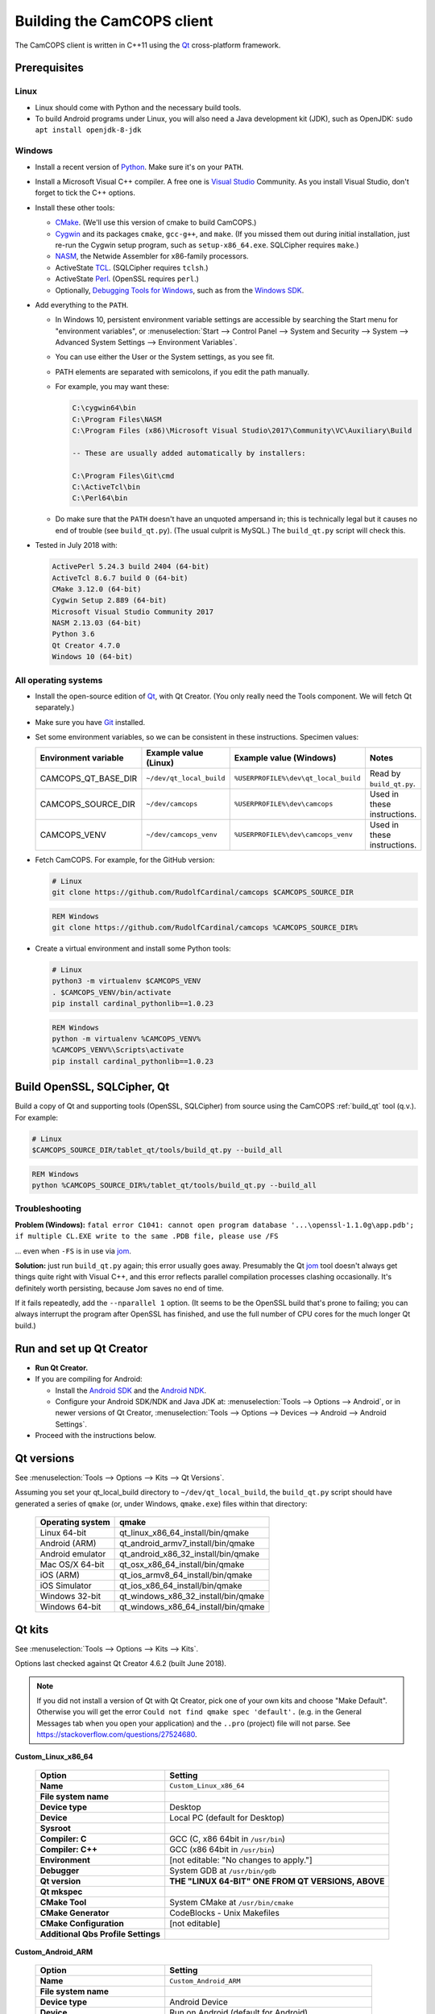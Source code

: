 ..  documentation/source/developer/building_client.rst

..  Copyright (C) 2012-2018 Rudolf Cardinal (rudolf@pobox.com).
    .
    This file is part of CamCOPS.
    .
    CamCOPS is free software: you can redistribute it and/or modify
    it under the terms of the GNU General Public License as published by
    the Free Software Foundation, either version 3 of the License, or
    (at your option) any later version.
    .
    CamCOPS is distributed in the hope that it will be useful,
    but WITHOUT ANY WARRANTY; without even the implied warranty of
    MERCHANTABILITY or FITNESS FOR A PARTICULAR PURPOSE. See the
    GNU General Public License for more details.
    .
    You should have received a copy of the GNU General Public License
    along with CamCOPS. If not, see <http://www.gnu.org/licenses/>.

.. _Android NDK: https://developer.android.com/ndk/
.. _Android SDK: https://developer.android.com/studio/
.. _CMake: https://cmake.org/
.. _Cygwin: https://www.cygwin.com/
.. _Debugging Tools for Windows: https://docs.microsoft.com/en-us/windows-hardware/drivers/debugger/
.. _Git: https://git-scm.com/
.. _jom: https://wiki.qt.io/Jom
.. _NASM: http://www.nasm.us/
.. _Perl: https://www.activestate.com/activeperl
.. _Python: https://www.python.org/
.. _Qt: https://www.qt.io/
.. _TCL: https://www.activestate.com/activetcl
.. _Valgrind: http://valgrind.org/
.. _Visual Studio: https://visualstudio.microsoft.com/
.. _Windows SDK: https://developer.microsoft.com/en-us/windows/downloads/windows-10-sdk

Building the CamCOPS client
===========================

The CamCOPS client is written in C++11 using the Qt_ cross-platform framework.

Prerequisites
-------------

Linux
~~~~~

- Linux should come with Python and the necessary build tools.

- To build Android programs under Linux, you will also need a Java development
  kit (JDK), such as OpenJDK: ``sudo apt install openjdk-8-jdk``

Windows
~~~~~~~

- Install a recent version of Python_. Make sure it's on your ``PATH``.

- Install a Microsoft Visual C++ compiler. A free one is `Visual Studio`_
  Community. As you install Visual Studio, don't forget to tick the C++
  options.

- Install these other tools:

  - CMake_. (We'll use this version of cmake to build CamCOPS.)

  - Cygwin_ and its packages ``cmake``, ``gcc-g++``, and ``make``. (If you missed
    them out during initial installation, just re-run the Cygwin setup program,
    such as ``setup-x86_64.exe``. SQLCipher requires ``make``.)

  - NASM_, the Netwide Assembler for x86-family processors.

  - ActiveState TCL_. (SQLCipher requires ``tclsh``.)

  - ActiveState Perl_. (OpenSSL requires ``perl``.)

  - Optionally, `Debugging Tools for Windows`_, such as from the
    `Windows SDK`_.

- Add everything to the ``PATH``.

  - In Windows 10, persistent environment variable settings are accessible by
    searching the Start menu for "environment variables", or
    :menuselection:`Start --> Control Panel --> System and Security --> System
    --> Advanced System Settings --> Environment Variables`.

  - You can use either the User or the System settings, as you see fit.

  - PATH elements are separated with semicolons, if you edit the path manually.

  - For example, you may want these:

    .. code-block:: none

        C:\cygwin64\bin
        C:\Program Files\NASM
        C:\Program Files (x86)\Microsoft Visual Studio\2017\Community\VC\Auxiliary\Build

        -- These are usually added automatically by installers:

        C:\Program Files\Git\cmd
        C:\ActiveTcl\bin
        C:\Perl64\bin

  - Do make sure that the ``PATH`` doesn't have an unquoted ampersand in; this
    is technically legal but it causes no end of trouble (see ``build_qt.py``).
    (The usual culprit is MySQL.) The ``build_qt.py`` script will check this.

- Tested in July 2018 with:

  .. code-block:: none

    ActivePerl 5.24.3 build 2404 (64-bit)
    ActiveTcl 8.6.7 build 0 (64-bit)
    CMake 3.12.0 (64-bit)
    Cygwin Setup 2.889 (64-bit)
    Microsoft Visual Studio Community 2017
    NASM 2.13.03 (64-bit)
    Python 3.6
    Qt Creator 4.7.0
    Windows 10 (64-bit)

All operating systems
~~~~~~~~~~~~~~~~~~~~~

- Install the open-source edition of Qt_, with Qt Creator. (You only really
  need the Tools component. We will fetch Qt separately.)

- Make sure you have Git_ installed.

- Set some environment variables, so we can be consistent in these
  instructions. Specimen values:

  +---------------------+--------------------------+--------------------------------------+-----------------------------+
  | Environment         | Example value (Linux)    | Example value (Windows)              | Notes                       |
  | variable            |                          |                                      |                             |
  +=====================+==========================+======================================+=============================+
  | CAMCOPS_QT_BASE_DIR | ``~/dev/qt_local_build`` | ``%USERPROFILE%\dev\qt_local_build`` | Read by ``build_qt.py``.    |
  +---------------------+--------------------------+--------------------------------------+-----------------------------+
  | CAMCOPS_SOURCE_DIR  | ``~/dev/camcops``        | ``%USERPROFILE%\dev\camcops``        | Used in these instructions. |
  +---------------------+--------------------------+--------------------------------------+-----------------------------+
  | CAMCOPS_VENV        | ``~/dev/camcops_venv``   | ``%USERPROFILE%\dev\camcops_venv``   | Used in these instructions. |
  +---------------------+--------------------------+--------------------------------------+-----------------------------+

- Fetch CamCOPS. For example, for the GitHub version:

  .. code-block:: bash

    # Linux
    git clone https://github.com/RudolfCardinal/camcops $CAMCOPS_SOURCE_DIR

  .. code-block:: bat

    REM Windows
    git clone https://github.com/RudolfCardinal/camcops %CAMCOPS_SOURCE_DIR%

- Create a virtual environment and install some Python tools:

  .. code-block:: bash

    # Linux
    python3 -m virtualenv $CAMCOPS_VENV
    . $CAMCOPS_VENV/bin/activate
    pip install cardinal_pythonlib==1.0.23

  .. code-block:: bat

    REM Windows
    python -m virtualenv %CAMCOPS_VENV%
    %CAMCOPS_VENV%\Scripts\activate
    pip install cardinal_pythonlib==1.0.23

Build OpenSSL, SQLCipher, Qt
----------------------------

Build a copy of Qt and supporting tools (OpenSSL, SQLCipher) from source using
the CamCOPS :ref:`build_qt` tool (q.v.). For example:

.. code-block:: bash

    # Linux
    $CAMCOPS_SOURCE_DIR/tablet_qt/tools/build_qt.py --build_all

.. code-block:: bat

    REM Windows
    python %CAMCOPS_SOURCE_DIR%/tablet_qt/tools/build_qt.py --build_all

Troubleshooting
~~~~~~~~~~~~~~~

**Problem (Windows):** ``fatal error C1041: cannot open program database
'...\openssl-1.1.0g\app.pdb'; if multiple CL.EXE write to the same .PDB file,
please use /FS``

... even when ``-FS`` is in use via jom_.

**Solution:** just run ``build_qt.py`` again; this error usually goes away.
Presumably the Qt jom_ tool doesn't always get things quite right with Visual
C++, and this error reflects parallel compilation processes clashing
occasionally. It's definitely worth persisting, because Jom saves no end of
time.

If it fails repeatedly, add the ``--nparallel 1`` option. (It seems to be the
OpenSSL build that's prone to failing; you can always interrupt the program
after OpenSSL has finished, and use the full number of CPU cores for the much
longer Qt build.)


Run and set up Qt Creator
-------------------------

- **Run Qt Creator.**

- If you are compiling for Android:

  - Install the `Android SDK`_ and the `Android NDK`_.

  - Configure your Android SDK/NDK and Java JDK at: :menuselection:`Tools -->
    Options --> Android`, or in newer versions of Qt Creator,
    :menuselection:`Tools --> Options --> Devices --> Android --> Android
    Settings`.

- Proceed with the instructions below.

Qt versions
-----------

See :menuselection:`Tools --> Options --> Kits --> Qt Versions`.

Assuming you set your qt_local_build directory to ``~/dev/qt_local_build``, the
``build_qt.py`` script should have generated a series of ``qmake`` (or, under
Windows, ``qmake.exe``) files within that directory:

    ==================  ==============================================
    Operating system    qmake
    ==================  ==============================================
    Linux 64-bit        qt_linux_x86_64_install/bin/qmake
    Android (ARM)       qt_android_armv7_install/bin/qmake
    Android emulator    qt_android_x86_32_install/bin/qmake
    Mac OS/X 64-bit     qt_osx_x86_64_install/bin/qmake
    iOS (ARM)           qt_ios_armv8_64_install/bin/qmake
    iOS Simulator       qt_ios_x86_64_install/bin/qmake
    Windows 32-bit      qt_windows_x86_32_install/bin/qmake
    Windows 64-bit      qt_windows_x86_64_install/bin/qmake
    ==================  ==============================================


Qt kits
-------

See :menuselection:`Tools --> Options --> Kits --> Kits`.

Options last checked against Qt Creator 4.6.2 (built June 2018).

.. note::

    If you did not install a version of Qt with Qt Creator, pick one of your
    own kits and choose "Make Default". Otherwise you will get the error
    ``Could not find qmake spec 'default'.`` (e.g. in the General Messages tab
    when you open your application) and the ``..pro`` (project) file will not
    parse. See https://stackoverflow.com/questions/27524680.

**Custom_Linux_x86_64**

    .. list-table::
        :header-rows: 1
        :stub-columns: 1

        * - Option
          - Setting
        * - Name
          - ``Custom_Linux_x86_64``
        * - File system name
          -
        * - Device type
          - Desktop
        * - Device
          - Local PC (default for Desktop)
        * - Sysroot
          -
        * - Compiler: C
          - GCC (C, x86 64bit in ``/usr/bin``)
        * - Compiler: C++
          - GCC (x86 64bit in ``/usr/bin``)
        * - Environment
          - [not editable: "No changes to apply."]
        * - Debugger
          - System GDB at ``/usr/bin/gdb``
        * - Qt version
          - **THE "LINUX 64-BIT" ONE FROM QT VERSIONS, ABOVE**
        * - Qt mkspec
          -
        * - CMake Tool
          - System CMake at ``/usr/bin/cmake``
        * - CMake Generator
          - CodeBlocks - Unix Makefiles
        * - CMake Configuration
          - [not editable]
        * - Additional Qbs Profile Settings
          -

**Custom_Android_ARM**

    .. list-table::
        :header-rows: 1
        :stub-columns: 1

        * - Option
          - Setting
        * - Name
          - ``Custom_Android_ARM``
        * - File system name
          -
        * - Device type
          - Android Device
        * - Device
          - Run on Android (default for Android)
        * - Sysroot
          -
        * - Compiler: C
          - <No compiler>
        * - Compiler: C++
          - Android GCC (arm-4.9)
        * - Environment
          - [not editable: "No changes to apply."]
        * - Debugger
          - Android Debugger for Android GCC (arm-4.9)
        * - Qt version
          - **THE "ANDROID" ONE FROM QT VERSIONS, ABOVE**
        * - Qt mkspec
          -
        * - CMake Tool
          - System CMake at ``/usr/bin/cmake``
        * - CMake Generator
          - CodeBlocks - Unix Makefiles
        * - CMake Configuration
          - [not editable]
        * - Additional Qbs Profile Settings
          -

**Custom_Android_x86** -- NOT FULLY TESTED

    .. list-table::
        :header-rows: 1
        :stub-columns: 1

        * - Option
          - Setting
        * - Name
          - ``Custom_Android_x86``
        * - File system name
          -
        * - Device type
          - Android Device
        * - Device
          - Run on Android (default for Android)
        * - Sysroot
          -
        * - Compiler: C
          - <No compiler>
        * - Compiler: C++
          - Android GCC (i686-4.9)
        * - Environment
          - [not editable: "No changes to apply."]
        * - Debugger
          - Android Debugger for Android GCC (i686-4.9)
        * - Qt version
          - **THE "ANDROID EMULATOR" ONE FROM QT VERSIONS, ABOVE**
        * - Qt mkspec
          -
        * - CMake Tool
          - System CMake at ``/usr/bin/cmake``
        * - CMake Generator
          - CodeBlocks - Unix Makefiles
        * - CMake Configuration
          - [not editable]
        * - Additional Qbs Profile Settings
          -

**Custom_Windows_x86_64**

    .. list-table::
        :header-rows: 1
        :stub-columns: 1

        * - Option
          - Setting
        * - Name
          - ``Custom_Windows_x86_64``
        * - File system name
          -
        * - Device type
          - Desktop
        * - Device
          - Local PC (default for Desktop)
        * - Sysroot
          - ``[...]\qt_local_build\qt_windows_x86_64_install\bin``
        * - Compiler: C
          - Microsoft Visual C++ Compiler 14.0 (amd64)
        * - Compiler: C++
          - Microsoft Visual C++ Compiler 14.0 (amd64)
        * - Environment
          - [not editable: "No changes to apply."]
        * - Debugger
          - Auto-detected CDB at ``C:\Program Files (x86)\Windows Kits\10\Debuggers\x64\cdb.exe``
        * - Qt version
          - **THE "WINDOWS 64-BIT" ONE FROM QT VERSIONS, ABOVE**
        * - Qt mkspec
          -
        * - CMake Tool
          - System CMake at ``C:\Program Files (x86)\CMake\bin\cmake.exe``
        * - CMake Generator
          - CodeBlocks - MinGW Makefiles, Platform: <none>, Toolset: <none>
        * - CMake Configuration
          - ``CMAKE_CXX_COMPILER:STRING=%{Compiler:Executable:Cxx}``
            ``CMAKE_C_COMPILER:STRING=%{Compiler:Executable:C}``
            ``CMAKE_PREFIX_PATH:STRING=%{Qt:QT_INSTALL_PREFIX}``
            ``QT_QMAKE_EXECUTABLE:STRING=%{Qt:qmakeExecutable}``
        * - Additional Qbs Profile Settings
          -

Build settings
--------------

... let's put them in a ``camcops.pro.shared`` file:
http://doc.qt.io/qtcreator/creator-sharing-project-settings.html

General
~~~~~~~

- Open the ``camcops.pro`` project file in Qt Creator.

- Add your chosen kit(s) to the CamCOPS project.

- Use defaults, except everywhere you see :menuselection:`Build Settings -->
  Build Steps --> Make --> Make arguments`, add ``-j 8`` for an
  8-CPU machine to get it compiling in parallel.

  - To save this effort, set ``MAKEFLAGS="-j8"`` in your user environment (e.g.
    in ``~/.bashrc``, or ``~/.profile``); see
    https://stackoverflow.com/questions/8860712/setting-default-make-options-for-qt-creator.
    HOWEVER, Qt Creator doesn't seem to read that environment variable for me.
    Not sure why!

- Build.

Android
~~~~~~~

Under :menuselection:`Build Settings --> Build Steps --> Build Android APK`:

    .. list-table::
        :header-rows: 1
        :stub-columns: 1

        * - Option
          - Setting
        * - :menuselection:`Application --> Android build SDK`
          - **PREVIOUSLY:** android-23 [= default].
            **NOW:** android-28 [= default].
        * - :menuselection:`Sign package --> Keystore`
          - ``~/Documents/CamCOPS/android_keystore/CAMCOPS_ANDROID_KEYSTORE.keystore``
            [NB not part of published code, obviously!]
        * - :menuselection:`Sign package --> Sign package`
          - Yes (at least for release versions)
        * - :menuselection:`Advanced actions --> Use Ministro service to
            install Qt`
          - Do NOT tick. (Formerly, before 2018-06-25, this was
            :menuselection:`Qt deployment --> Bundle Qt libraries in APK`. The
            objective remains to bundle Qt, not to install it via Ministro.)
        * - Additional libraries
          - ``~/dev/qt_local_build/openssl_android_armv7_build/openssl-1.1.0g/libcrypto.so``
            ``~/dev/qt_local_build/openssl_android_armv7_build/openssl-1.1.0g/libssl.so``


Then in the file ``AndroidManifest.xml`` (which Qt Creator has a custom editor
for):

    .. list-table::
        :header-rows: 1
        :stub-columns: 1

        * - Option
          - Setting
        * - Package name
          - org.camcops.camcops
        * - Version code
          - [integer; may as well use consecutive]
        * - Version name
          - [string]
        * - Minimum required SDK
          - API 16: Android 4.1, 4.1.1 [default]
        * - Target SDK
          - **WAS:** API 23: Android 6.0 [default].
            **AS OF 2018-06-25:** API 26: Android 8.0 [Google Play Store
            requires this soon].
            **DOWNGRADED AGAIN 2018-07-16: OpenSSL problems.** Probably because
            you have to rebuild OpenSSL for Android (see
            ``DEFAULT_ANDROID_API_NUM`` in ``build_qt.py``).
        * - Application name
          - CamCOPS
        * - Activity name
          - CamCOPS
        * - Run
          - camcops
        * - Application icon
          - [icon]
        * - Include default permissions for Qt modules
          - [tick]
        * - Include default features for Qt modules
          - [tick]
        * - Boxes for other permissions
          - [no other specific permission requested]

    But then you must also edit ``AndroidManifest.xml`` manually to include the
    line:

      .. code-block:: none

            <meta-data android:name="android.app.load_local_libs" android:value="-- %%INSERT_LOCAL_LIBS%% --:lib/libssl.so:lib/libcrypto.so"/>
            Note this bit:                                                                                  ^^^^^^^^^^^^^^^^^^^^^^^^^^^^^^^

For versions, see:

- https://developer.android.com/guide/topics/manifest/manifest-element.html
- https://developer.android.com/studio/publish/versioning.html

If you run this without a keystore, it produces a debug build (e.g.
``QtApp-debug.apk``). If you run it with a keystore/signature, it produces
``android-build-release-signed.apk`` (formerly ``QtApp-release-signed.apk``).
The APK name is fixed at this point
(https://forum.qt.io/topic/43329/qt-5-3-1-qtcreator-rename-qtapp-debug-apk-to-myapp).
We can rename the APK if we want, or just upload to Google Play, distribute,
etc.

Linux
~~~~~

Under :menuselection:`Build Settings --> Build Environment``, set e.g.
``LD_LIBRARY_PATH=/home/rudolf/dev/qt_local_build/openssl_linux_x86_64_build/openssl-1.1.0g/``


Google Play Store settings
--------------------------

- Developer URL is https://play.google.com/apps/publish
  :menuselection:`--> pick your application
  --> e.g. Release management / App releases`

- App category: "Utility/other".

- Content rating: by Google's definitions, CamCOPS hits criteria for references
  to illegal drugs (e.g. Deakin1HealthReview, and when strings are available,
  the various drug abuse scoring scales). Did not meet Google Play's criteria
  for sex, violence, etc.

- Note that "Pending publication" means you're waiting for Google Play to sort
  itself out, not that you have to do anything.

- Note re versions:

  - As above, the AndroidManifest.xml has an INTEGER version, so we may as
    well use consecutive numbers. See the release history below.

  The Google Developer site will check the version codes.
  Failed uploads can sometimes block that version number.

- You upload a new version with :menuselection:`App releases --> Create
  Release`.

- Note also that if you try to install the .apk directly to a device that's
  had an installation from Google Play Store, you'll get the error
  INSTALL_FAILED_UPDATE_INCOMPATIBLE (I think). Or if you mix debug/release
  versions.

- Finally, note that there can be a significant delay between uploading a new
  release and client devices seeing it on Google Play (or even being able to
  see it at https://play.google.com/store, or via the direct link at
  https://play.google.com/store/apps/details?id=org.camcops.camcops). Perhaps
  10 minutes to the main web site?

Google Play Store release history
---------------------------------

+---------------+---------------------+---------------------+------------------+---------+---------+
| Google Play   | AndroidManifest.xml | AndroidManifest.xml | To Play Store on | Minimum | Target  |
| Store release | version code        | name                |                  | Android | Android |
| name          |                     |                     |                  | API     | API     |
+===============+=====================+=====================+==================+=========+=========+
| 2.0.1 (beta)  | 2                   | 2.0.1               | 2017-08-04       | 16      | 23      |
+---------------+---------------------+---------------------+------------------+---------+---------+
| 2.0.4 (beta)  | 3                   | 2.0.4               | 2017-10-22       | 16      | 23      |
+---------------+---------------------+---------------------+------------------+---------+---------+
| 2.2.3 (beta)  | 5                   | 2.2.3               | 2018-06-25       | 16      | 26      |
+---------------+---------------------+---------------------+------------------+---------+---------+
| 2.2.4 (beta)  | 6                   | 2.2.4               | 2018-07-18       | 23      | 26      |
+---------------+---------------------+---------------------+------------------+---------+---------+


Notes
-----

Version constraints for third-party software
~~~~~~~~~~~~~~~~~~~~~~~~~~~~~~~~~~~~~~~~~~~~

- OpenSSL 1.0.x has long-term support and 1.1.x is the current release.

- OpenSSL 1.0.2h didn't compile under 64-bit Windows, whereas OpenSSL 1.1.x
  did.

- OpenSSL 1.1.x requires Qt 5.10 or higher
  (https://bugreports.qt.io/browse/QTBUG-52905).

- SQLCipher supports OpenSSL 1.1.0 as of SQLCipher 3.4.1
  (https://discuss.zetetic.net/t/sqlcipher-3-4-1-release/1962).

- Qt requires Android API ≥16 (http://doc.qt.io/qt-5/android-support.html).

- Qt 5.11.1 does not compile with the ``android-16`` toolchain (specifically
  its Bluetooth components). Qt looks for a Java package
  ``android.bluetooth.le``, which is the Bluetooth Low Energy component that
  comes with Android SDK 18. So let's try 18 as the minimum. That does compile.

- Android libraries should be compiled for the same SDK version as
  ``minSdkVersion`` in ``AndroidManifest.xml`` (see
  https://stackoverflow.com/questions/21888052/what-is-the-relation-between-app-platform-androidminsdkversion-and-androidtar/41079462#41079462,
  and https://developer.android.com/ndk/guides/stable_apis).

- For whatever reasons, CamCOPS (v2.2.3-2.2.4) doesn't run on Android 4.4.x
  (API 18) but does run on 6.0 (API 23); intermediates untested.

- Google Play store will require ``targetSdkVersion`` to be at least 26 from
  2018-11-01
  (https://developer.android.com/distribute/best-practices/develop/target-sdk).

- Qt favour Android NDK r10e (the May 2015 release)
  (http://doc.qt.io/qt-5/androidgs.html) but r11c also seems to work fine.

Android
~~~~~~~

- Above Android API 23, linking to non-public libraries is prohibited, possibly
  with exceptions for SSL/crypto.

  - https://android-developers.googleblog.com/2016/06/android-changes-for-ndk-developers.html
  - https://developer.android.com/about/versions/nougat/android-7.0-changes#ndk

  I think this caused fatal problems for CamCOPS in 2018-07; not sure, but this
  might explain it.

- ``Error: "unsupported_android_version" is not translated``: see
  https://bugreports.qt.io/browse/QTBUG-63952. This error does not prevent you
  from continuing.

Debugging
~~~~~~~~~

- DON'T FORGET to set up both Debug and Release (+/- Profile) builds.

- Phone USB debugging negotiation sometimes takes a while. On the Samsung
  Galaxy phone, the alert light goes red when in Debug mode.

- If you lose the debugger windows in Qt Creator midway through a debug
  session, press Ctrl-4.

- This error (with a variety of compiler names):

  .. code-block:: none

    .../mkspecs/features/toolchain.prf(50): system(execute) requires one or two arguments.
    Project ERROR: Cannot run compiler 'g++'. Maybe you forgot to setup the environment?

  means that you need to re-run qmake manually. It usually occurs if you delete
  your build* directories.

- For debugging, consider install Valgrind_: ``sudo apt install valgrind``

Oddities
~~~~~~~~

- Sometimes you have to restart Qt creator after creating new build settings;
  it loses its .pro file and won't show the project, or complains of a missing
  .pro file when you try to build.

- The first build can be very slow as it compiles all the resources; this
  usually looks like a process stuck compiling qrc_camcops.cpp to qrc_camcops.o

- If an Android build fails for a bizarre reason (like garbage in a .java file
  that looks like it's been pre-supplied), delete the whole build directory,
  which is not always removed by cleaning.
